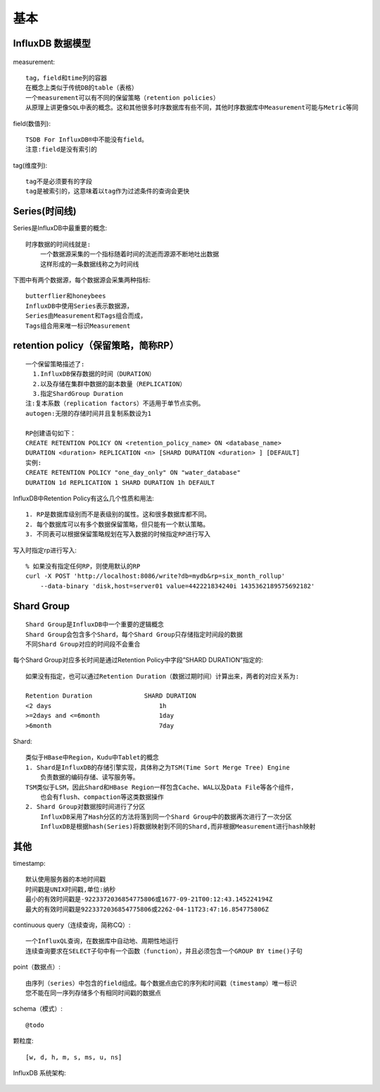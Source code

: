 基本
###############


InfluxDB 数据模型
----------------------

.. figure:: /images/mysqls/influxdb_modle.png
   :width: 80%

measurement::

    tag，field和time列的容器
    在概念上类似于传统DB的table（表格）
    一个measurement可以有不同的保留策略（retention policies）
    从原理上讲更像SQL中表的概念。这和其他很多时序数据库有些不同，其他时序数据库中Measurement可能与Metric等同

field(数值列)::

      TSDB For InfluxDB®中不能没有field。
      注意:field是没有索引的

tag(维度列)::

    tag不是必须要有的字段
    tag是被索引的，这意味着以tag作为过滤条件的查询会更快


Series(时间线)
------------------
Series是InfluxDB中最重要的概念::

    时序数据的时间线就是:
        一个数据源采集的一个指标随着时间的流逝而源源不断地吐出数据
        这样形成的一条数据线称之为时间线
    
下图中有两个数据源，每个数据源会采集两种指标::

    butterflier和honeybees
    InfluxDB中使用Series表示数据源，
    Series由Measurement和Tags组合而成，
    Tags组合用来唯一标识Measurement


.. figure:: /images/mysqls/influxdb_series1.png
   :width: 80%




retention policy（保留策略，简称RP）
---------------------------------------
::

    一个保留策略描述了:
      1.InfluxDB保存数据的时间（DURATION）
      2.以及存储在集群中数据的副本数量（REPLICATION）
      3.指定ShardGroup Duration
    注:复本系数（replication factors）不适用于单节点实例。
    autogen:无限的存储时间并且复制系数设为1

    RP创建语句如下：
    CREATE RETENTION POLICY ON <retention_policy_name> ON <database_name> 
    DURATION <duration> REPLICATION <n> [SHARD DURATION <duration> ] [DEFAULT]
    实例:
    CREATE RETENTION POLICY "one_day_only" ON "water_database" 
    DURATION 1d REPLICATION 1 SHARD DURATION 1h DEFAULT 

InfluxDB中Retention Policy有这么几个性质和用法::

    1. RP是数据库级别而不是表级别的属性。这和很多数据库都不同。
    2. 每个数据库可以有多个数据保留策略，但只能有一个默认策略。
    3. 不同表可以根据保留策略规划在写入数据的时候指定RP进行写入

写入时指定rp进行写入::

    % 如果没有指定任何RP，则使用默认的RP
    curl -X POST 'http://localhost:8086/write?db=mydb&rp=six_month_rollup' 
        --data-binary 'disk,host=server01 value=442221834240i 1435362189575692182'


Shard Group
-----------------
::

    Shard Group是InfluxDB中一个重要的逻辑概念
    Shard Group会包含多个Shard，每个Shard Group只存储指定时间段的数据
    不同Shard Group对应的时间段不会重合

每个Shard Group对应多长时间是通过Retention Policy中字段”SHARD DURATION”指定的::

    如果没有指定，也可以通过Retention Duration（数据过期时间）计算出来，两者的对应关系为:

    Retention Duration              SHARD DURATION
    <2 days                             1h
    >=2days and <=6month                1day
    >6month                             7day

Shard::

    类似于HBase中Region，Kudu中Tablet的概念
    1. Shard是InfluxDB的存储引擎实现，具体称之为TSM(Time Sort Merge Tree) Engine
        负责数据的编码存储、读写服务等。
    TSM类似于LSM，因此Shard和HBase Region一样包含Cache、WAL以及Data File等各个组件，
        也会有flush、compaction等这类数据操作
    2. Shard Group对数据按时间进行了分区
        InfluxDB采用了Hash分区的方法将落到同一个Shard Group中的数据再次进行了一次分区
        InfluxDB是根据hash(Series)将数据映射到不同的Shard,而非根据Measurement进行hash映射


其他
---------

timestamp::

    默认使用服务器的本地时间戳
    时间戳是UNIX时间戳,单位:纳秒
    最小的有效时间戳是-9223372036854775806或1677-09-21T00:12:43.145224194Z
    最大的有效时间戳是9223372036854775806或2262-04-11T23:47:16.854775806Z

continuous query（连续查询，简称CQ）::

    一个InfluxQL查询，在数据库中自动地、周期性地运行
    连续查询要求在SELECT子句中有一个函数（function），并且必须包含一个GROUP BY time()子句

point（数据点）::

    由序列（series）中包含的field组成。每个数据点由它的序列和时间戳（timestamp）唯一标识
    您不能在同一序列存储多个有相同时间戳的数据点

schema（模式）::

    @todo

颗粒度::

    [w, d, h, m, s, ms, u, ns]




InfluxDB 系统架构:

.. figure:: /images/mysqls/influxdb_structure1.png
   :width: 80%












